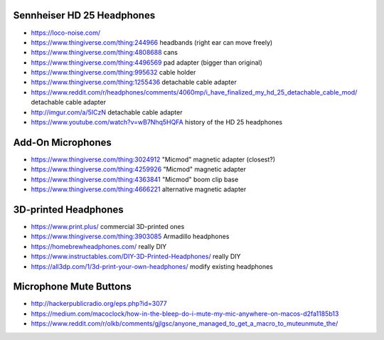 Sennheiser HD 25 Headphones
---------------------------

* https://loco-noise.com/
* https://www.thingiverse.com/thing:244966 headbands (right ear can move freely)
* https://www.thingiverse.com/thing:4808688 cans
* https://www.thingiverse.com/thing:4496569 pad adapter (bigger than original)
* https://www.thingiverse.com/thing:995632 cable holder
* https://www.thingiverse.com/thing:1255436 detachable cable adapter
* https://www.reddit.com/r/headphones/comments/4060mp/i_have_finalized_my_hd_25_detachable_cable_mod/ detachable cable adapter
* http://imgur.com/a/5ICzN detachable cable adapter
* https://www.youtube.com/watch?v=wB7Nhq5HQFA history of the HD 25 headphones


Add-On Microphones
------------------

* https://www.thingiverse.com/thing:3024912 "Micmod" magnetic adapter (closest?)
* https://www.thingiverse.com/thing:4259926 "Micmod" magnetic adapter
* https://www.thingiverse.com/thing:4363841 "Micmod" boom clip base
* https://www.thingiverse.com/thing:4666221 alternative magnetic adapter


3D-printed Headphones
---------------------

* https://www.print.plus/ commercial 3D-printed ones
* https://www.thingiverse.com/thing:3903085 Armadillo headphones
* https://homebrewheadphones.com/ really DIY
* https://www.instructables.com/DIY-3D-Printed-Headphones/ really DIY
* https://all3dp.com/1/3d-print-your-own-headphones/ modify existing headphones


Microphone Mute Buttons
-----------------------

* http://hackerpublicradio.org/eps.php?id=3077
* https://medium.com/macoclock/how-in-the-bleep-do-i-mute-my-mic-anywhere-on-macos-d2fa1185b13
* https://www.reddit.com/r/olkb/comments/gjlgsc/anyone_managed_to_get_a_macro_to_muteunmute_the/
